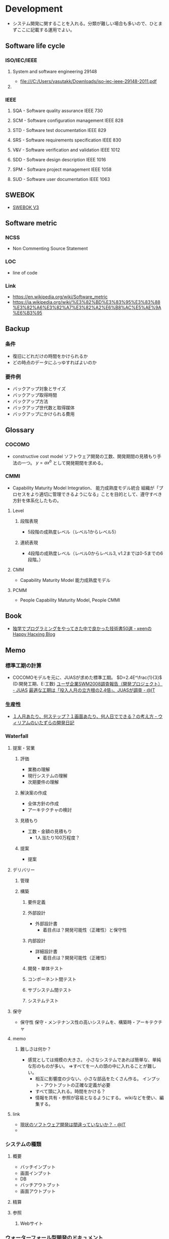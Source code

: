 * Development
- システム開発に関することを入れる。分類が難しい場合も多いので、ひとまずここに記載する運用でよい。
** Software life cycle
*** ISO/IEC/IEEE
**** System and software engineering 29148
- file:///C:/Users/yasutakk/Downloads/iso-iec-ieee-29148-2011.pdf
**** 
*** IEEE
**** SQA - Software quality assurance IEEE 730
**** SCM - Software configuration management IEEE 828
**** STD - Software test documentation IEEE 829
**** SRS - Software requirements specification IEEE 830
**** V&V - Software verification and validation IEEE 1012
**** SDD - Software design description IEEE 1016
**** SPM - Software project management IEEE 1058
**** SUD - Software user documentation IEEE 1063
** SWEBOK
- [[https://www.computer.org/web/swebok/v3][SWEBOK V3]]
** Software metric
*** NCSS
- Non Commenting Source Statement
*** LOC
- line of code
*** Link
- https://en.wikipedia.org/wiki/Software_metric
- https://ja.wikipedia.org/wiki/%E3%82%BD%E3%83%95%E3%83%88%E3%82%A6%E3%82%A7%E3%82%A2%E6%B8%AC%E5%AE%9A%E6%B3%95
** Backup
*** 条件
- 復旧にどれだけの時間をかけられるか
- どの時点のデータにふっゆすればよいのか
*** 要件例
- バックアップ対象とサイズ
- バックアップ取得時間
- バックアップ方法
- バックアップ世代数と取得媒体
- バックアップにかけられる費用

** Glossary
*** COCOMO
- constructive cost model
  ソフトウェア開発の工数、開発期間の見積もり手法の一つ。
  $y=ax^b$ として開発期間を求める。
*** CMMI
- Capability Maturity Model Integration、 能力成熟度モデル統合
  組織が「プロセスをより適切に管理できるようになる」ことを目的として、遵守すべき方針を体系化したもの。
  
**** Level

***** 段階表現
- 5段階の成熟度レベル（レベル1からレベル5）
***** 連続表現
- 4段階の成熟度レベル（レベル0からレベル3, v1.2までは0-5までの6段階。）
  
**** CMM
- Capability Maturity Model 能力成熟度モデル

**** PCMM
- People Capability Maturity Model, People CMMI
** Book
- [[http://keens.github.io/blog/2016/01/17/dokugakudepuroguraminguwoyattekitanakadeyokattagijutsushowoageteiku/][独学でプログラミングをやってきた中で良かった技術書50選 - κeenのHappy Hacκing Blog]]
** Memo
*** 標準工期の計算
- 
  COCOMOモデルを元に、JUASが求めた標準工期。
  $D=2.4E^\frac{1}{3}$  (D:開発工期、E:工数)
  [[https://www.juas.or.jp/servey/library/pdf/08swm_pr_dev.pdf][ユーザ企業SWM2008調査報告（開発プロジェクト） - JUAS]]
  [[http://www.atmarkit.co.jp/news/200707/05/juas.html][最適な工期は「投入人月の立方根の2.4倍」、JUASが調査 - @IT]]

*** 生産性
- [[http://blog.goo.ne.jp/xmldtp/e/513c525aa1b41929a7e8c49f66ba35b8][１人月あたり、何ステップ？１画面あたり、何人日でできる？の考え方 - ウィリアムのいたずらの開発日記]]
*** Waterfall
**** 提案・営業
***** 評価
- 業務の理解
- 現行システムの理解
- 次期要件の理解

***** 解決案の作成
- 全体方針の作成
- アーキテクチャの検討

***** 見積もり
- 工数・金額の見積もり
  - 1人当たり100万程度？

***** 提案
- 提案
  
**** デリバリー
***** 管理
***** 構築
****** 要件定義
****** 外部設計
- 外部設計書
  - 着目点は？開発可能性（正確性）と保守性

****** 内部設計
- 詳細設計書
  - 着目点は？開発可能性（正確性）

****** 開発・単体テスト
****** コンポーネント間テスト
****** サブシステム間テスト
****** システムテスト

**** 保守
- 保守性
  保守・メンテナンス性の高いシステムを、構築時・アーキテクチャ

**** memo
***** 難しさは何か？
- 感覚としては規模の大きさ。
  小さなシステムであれば簡単な、単純な形のものが多い。
  ⇒すべてを一人の頭の中に入れることが難しい。
  - 相互に影響度の少ない、小さな部品をたくさん作る。
    インプット・アウトプットの正確な定義が必要
  - すべて頭に入れる。時間をかける？
  - 情報を共有・参照が容易となるようにする。
    wikiなどを使い、編集する。

**** link
- [[http://www.atmarkit.co.jp/ait/articles/0901/28/news151.html][現状のソフトウェア開発は間違っていないか？ - @IT]]
- 

*** システムの種類
**** 概要
- バッチインプット
- 画面インプット
- DB
- バッチアウトプット
- 画面アウトプット

**** 精算

**** 参照

***** Webサイト

*** ウォーターフォール型開発のドキュメント
- 
  |----------------------------+------------------------------------------------------------------------------|
  | フェイズ                   | ドキュメントの種類                                                           |
  |----------------------------+------------------------------------------------------------------------------|
  | 要件定義                   | 要件定義書                                                                   |
  | 基本設計                   | 基本設計書、機能仕様書、ネットワーク設計書、SW/HW（SoftWare/HardWare）構成書 |
  |                            | セキュリティ設計書、性能・信頼性設計書、データ構造定義書（ER図）             |
  |                            | テーブル定義書、画面定義書、画面遷移定義書、帳票定義書、開発標準書           |
  | 詳細設計                   | 詳細設計書、クラス設計書、構成管理定義書、インターフェイス設計書             |
  | 開発・単体テスト           | 単体テスト仕様書                                                             |
  | 結合テスト・システムテスト | テスト計画書、結合テスト仕様書、システム・テスト仕様書                       |
  | 本番／運用                 | 環境構築手順書、運用定義書、障害対応手順書、移行仕様書、移行手順書           |
  |----------------------------+------------------------------------------------------------------------------|

*** アジャイルドキュメント(ドキュメント作成・保守の心構え)
- 
  - ドキュメントは必要十分でなければならない
  - ドキュメントは、ソース・コードと同じでシステムの一部である
  - チームの第2の作業は次の作業への備えである
  - ドキュメントを持つことによる利点は、ドキュメントを作成および保守するためのコストを上回らなければならない
  - ドキュメントを信用してはならない
  - システムごとにドキュメントに対するニーズは異なる
  - ドキュメントがなぜ必要かを尋ねるべきである
  - ドキュメントに投資するかどうかは、技術上の判断ではない
  - 必要なときだけドキュメントを作成するべきであり、ドキュメントのためのドキュメントを作成してはならない
  - ドキュメントが十分かどうかを決めるのは、開発者ではなく、顧客である

  [[http://www.atmarkit.co.jp/fdotnet/special/agiledocument01/agiledocument01_01.html][ツールを使ったドキュメント作成技法（前編） - @IT]]

*** 価値あるドキュメントを作成するコツ
- ドキュメントを書く目的を意識する
- 読み手を意識する
- ドキュメントの構成を意識する
- ドキュメント間で整合性が取れている必要がある
  
** Link
- [[http://sysdev.sakura.ne.jp/category/development][システム開発の基礎 - エンジニア目線のシステム開発]]
